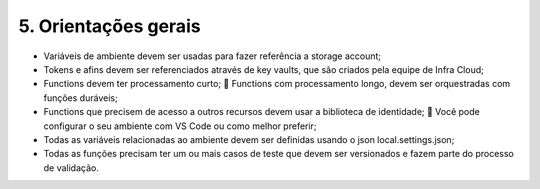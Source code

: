 5. Orientações gerais
++++++++++++++++++++++++

* Variáveis de ambiente devem ser usadas para fazer referência a storage account;
* Tokens e afins devem ser referenciados através de key vaults, que são criados pela equipe de Infra Cloud;
* Functions devem ter processamento curto;  Functions com processamento longo, devem ser orquestradas com funções duráveis;
* Functions que precisem de acesso a outros recursos devem usar a biblioteca de identidade;  Você pode configurar o seu ambiente com VS Code ou como melhor preferir;
* Todas as variáveis relacionadas ao ambiente devem ser definidas usando o json local.settings.json;
* Todas as funções precisam ter um ou mais casos de teste que devem ser versionados e fazem parte do processo de validação.

